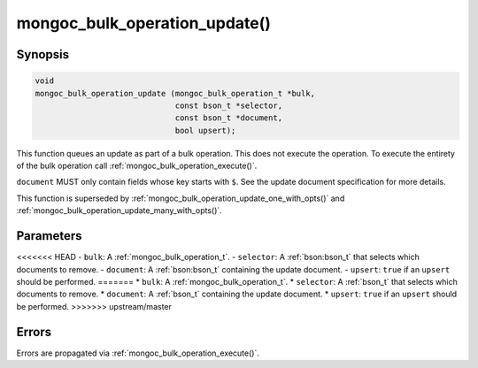 .. _mongoc_bulk_operation_update

mongoc_bulk_operation_update()
==============================

Synopsis
--------

.. code-block:: c

  void
  mongoc_bulk_operation_update (mongoc_bulk_operation_t *bulk,
                                const bson_t *selector,
                                const bson_t *document,
                                bool upsert);

This function queues an update as part of a bulk operation. This does not execute the operation. To execute the entirety of the bulk operation call :ref:`mongoc_bulk_operation_execute()`.

``document`` MUST only contain fields whose key starts with ``$``. See the update document specification for more details.

This function is superseded by :ref:`mongoc_bulk_operation_update_one_with_opts()` and :ref:`mongoc_bulk_operation_update_many_with_opts()`.

Parameters
----------

<<<<<<< HEAD
- ``bulk``: A :ref:`mongoc_bulk_operation_t`.
- ``selector``: A :ref:`bson:bson_t` that selects which documents to remove.
- ``document``: A :ref:`bson:bson_t` containing the update document.
- ``upsert``: ``true`` if an ``upsert`` should be performed.
=======
* ``bulk``: A :ref:`mongoc_bulk_operation_t`.
* ``selector``: A :ref:`bson_t` that selects which documents to remove.
* ``document``: A :ref:`bson_t` containing the update document.
* ``upsert``: ``true`` if an ``upsert`` should be performed.
>>>>>>> upstream/master

Errors
------

Errors are propagated via :ref:`mongoc_bulk_operation_execute()`.

.. seealso::

  | :ref:`mongoc_bulk_operation_update_one_with_opts()`

  | :ref:`mongoc_bulk_operation_update_many_with_opts()`

